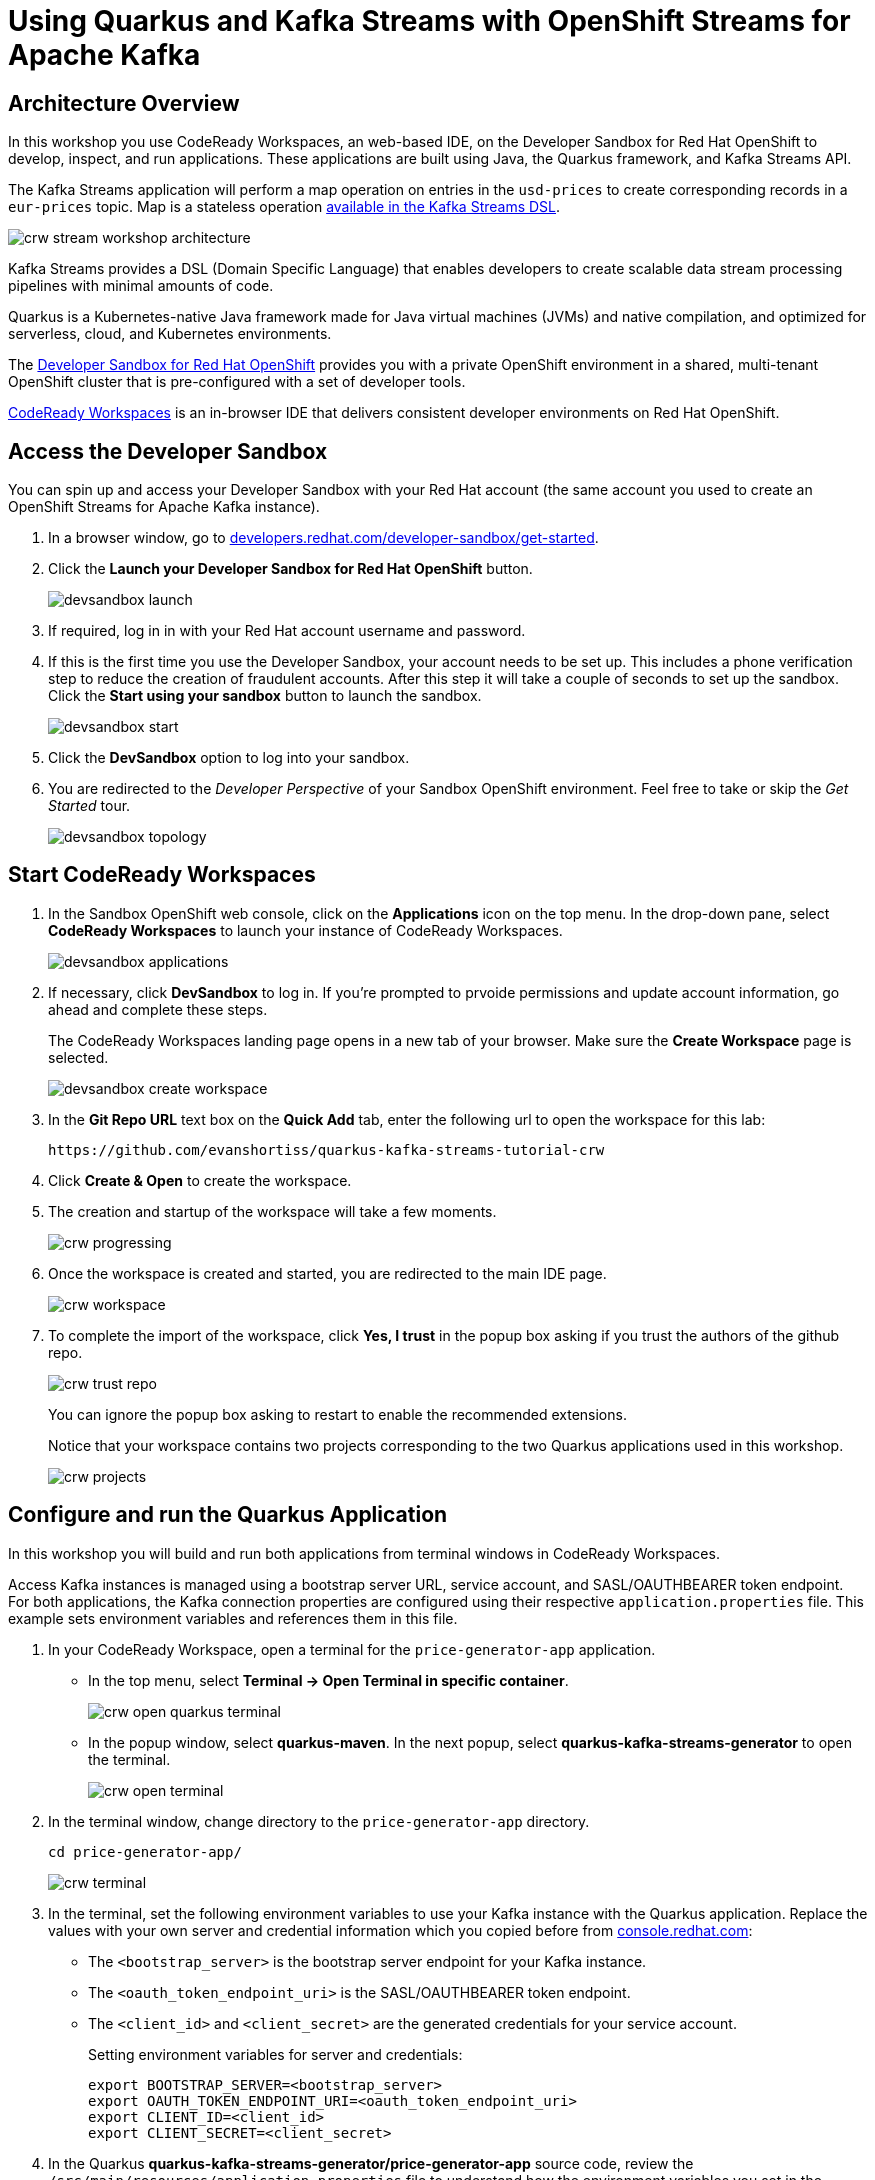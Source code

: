 :crw-name: quarkus-kafka-streams-tutorial-crw
:generator-name: quarkus-kafka-streams-generator
:generator-app: price-generator-app
:converter-name: quarkus-kafka-streams-converter
:converter-app: price-converter-streams-app

= Using Quarkus and Kafka Streams with OpenShift Streams for Apache Kafka

[#overview]
== Architecture Overview

In this workshop you use CodeReady Workspaces, an web-based IDE, on the Developer Sandbox for Red Hat OpenShift to develop, inspect, and run applications. These applications are built using Java, the Quarkus framework, and Kafka Streams API. 

The Kafka Streams application will perform a map operation on entries in the `usd-prices` to create corresponding records in a `eur-prices` topic. Map is a stateless operation link:https://kafka.apache.org/20/documentation/streams/developer-guide/dsl-api.html#stateless-transformations[available in the Kafka Streams DSL, window="_blank"].

image::crw-stream-workshop-architecture.png[]

Kafka Streams provides a DSL (Domain Specific Language) that enables developers to create scalable data stream processing pipelines with minimal amounts of code.

Quarkus is a Kubernetes-native Java framework made for Java virtual machines (JVMs) and native compilation, and optimized for serverless, cloud, and Kubernetes environments.

The link:https://developers.redhat.com/developer-sandbox[Developer Sandbox for Red Hat OpenShift, window="_blank"] provides you with a private OpenShift environment in a shared, multi-tenant OpenShift cluster that is pre-configured with a set of developer tools.

link:https://developers.redhat.com/products/codeready-workspaces/overview[CodeReady Workspaces, window="_blank"] is an in-browser IDE that delivers consistent developer environments on Red Hat OpenShift.

[#devsandboxaccess]
== Access the Developer Sandbox

You can spin up and access your Developer Sandbox with your Red Hat account (the same account you used to create an OpenShift Streams for Apache Kafka instance).

. In a browser window, go to https://developers.redhat.com/developer-sandbox/get-started[developers.redhat.com/developer-sandbox/get-started, window="_blank"].

. Click the *Launch your Developer Sandbox for Red Hat OpenShift* button.
+
image::devsandbox-launch.png[]

. If required, log in in with your Red Hat account username and password.

. If this is the first time you use the Developer Sandbox, your account needs to be set up. This includes a phone verification step to reduce the creation of fraudulent accounts. After this step it will take a couple of seconds to set up the sandbox. Click the *Start using your sandbox* button to launch the sandbox.
+
image::devsandbox-start.png[]
+
. Click the *DevSandbox* option to log into your sandbox.

. You are redirected to the _Developer Perspective_ of your Sandbox OpenShift environment. Feel free to take or skip the _Get Started_ tour.
+
image::devsandbox-topology.png[]

[#startcodereadyworkspaces]
== Start CodeReady Workspaces

. In the Sandbox OpenShift web console, click on the *Applications* icon on the top menu. In the drop-down pane, select *CodeReady Workspaces* to launch your instance of CodeReady Workspaces. 
+
image::devsandbox-applications.png[]

. If necessary, click *DevSandbox* to log in. If you're prompted to prvoide permissions and update account information, go ahead and complete these steps.
+
The CodeReady Workspaces landing page opens in a new tab of your browser. Make sure the *Create Workspace* page is selected.
+
image::devsandbox-create-workspace.png[]
+
. In the *Git Repo URL* text box on the *Quick Add* tab, enter the following url to open the workspace for this lab:
+
[.console-input]
[source,text]
----
https://github.com/evanshortiss/quarkus-kafka-streams-tutorial-crw
----

. Click *Create & Open* to create the workspace.

. The creation and startup of the workspace will take a few moments.
+
image::crw-progressing.png[]
. Once the workspace is created and started, you are redirected to the main IDE page.
+
image::crw-workspace.png[]

. To complete the import of the workspace, click *Yes, I trust* in the popup box asking if you trust the authors of the github repo.
+
image::crw-trust-repo.png[]
+
You can ignore the popup box asking to restart to enable the recommended extensions.
+
Notice that your workspace contains two projects corresponding to the two Quarkus applications used in this workshop.
+
image::crw-projects.png[]

[#runquarkusgeneratorapp]
== Configure and run the Quarkus Application

In this workshop you will build and run both applications from terminal windows in CodeReady Workspaces.

Access Kafka instances is managed using a bootstrap server URL, service account, and SASL/OAUTHBEARER token endpoint. For both applications, the Kafka connection properties are configured using their respective `application.properties` file. This example sets environment variables and references them in this file.

. In your CodeReady Workspace, open a terminal for the `{generator-app}` application. +
    * In the top menu, select *Terminal -> Open Terminal in specific container*.
+
image::crw-open-quarkus-terminal.png[]
+
    * In the popup window, select *quarkus-maven*. In the next popup, select *{generator-name}* to open the terminal.
+
image::crw-open-terminal.png[]

. In the terminal window, change directory to the `{generator-app}` directory.
+
[.console-input]
[source,bash,subs="attributes"]
----
cd price-generator-app/
----
+
image::crw-terminal.png[]

. In the terminal, set the following environment variables to use your Kafka instance with the Quarkus application. Replace the values with your own server and credential information which you copied before from https://console.redhat.com[console.redhat.com, window="_blank"]:
* The `<bootstrap_server>` is the bootstrap server endpoint for your Kafka instance.
* The `<oauth_token_endpoint_uri>` is the SASL/OAUTHBEARER token endpoint.
* The `<client_id>` and `<client_secret>` are the generated credentials for your service account.
+
Setting environment variables for server and credentials:
+
[.console-input]
[source,bash]
----
export BOOTSTRAP_SERVER=<bootstrap_server>
export OAUTH_TOKEN_ENDPOINT_URI=<oauth_token_endpoint_uri>
export CLIENT_ID=<client_id>
export CLIENT_SECRET=<client_secret>
----

. In the Quarkus *{generator-name}/{generator-app}* source code, review the `/src/main/resources/application.properties` file to understand how the environment variables you set in the previous step are used.
+
[NOTE]
====
Quarkus applications use link:https://github.com/eclipse/microprofile-reactive-messaging[MicroProfile Reactive Messaging,window="_blank"] to produce messages to and consume messages from your Kafka instances in OpenShift Streams for Apache Kafka. For details on configuration options, see link:https://quarkus.io/guides/kafka[Using Apache Kafka with Reactive Messaging,window="_blank"] in the Quarkus documentation.
====
+
. In the terminal, launch the Quarkus application with the maven `quarkus:dev` goal. This will start the application in link:https://quarkus.io/guides/maven-tooling#dev-mode[Quarkus development mode, window="_blank"].
+
[.console-input]
[source,bash]
----
mvn compile quarkus:dev
----

. When the application is started up, a popup appears in the bottom right corner of the IDE window, prompting to open a browser tab to the application. Click *Open In New Tab* to open the tab. 
+
image::crw-open-browser-tab.png[]
+
This opens a browser tab to the main application window of the {generator-app} application.
+
. Observe the, and logs from the *{generator-app}* in the terminal.
+
Once the UI establishes a HTTP connection to the backend, the backend will generate a random USD price every 5 seconds, and produce it to the `usd-prices` Kafka topic. The records in the `usd-prices` are sent to the browser via link:https://developer.mozilla.org/en-US/docs/Web/API/Server-sent_events/Using_server-sent_events[HTTP Server-Sent Events] and displayed in real-time.

image::crw-ui-without-euro.png[]


[#runkafkastreamsapp]
== Configure and run the Kafka Streams Application

The Kafka Streams application will consume the `usd-prices` topic, and produce records to a new `eur-prices` topic. The records in the `eur-prices` topic will be used to populate the missing *EUR* column in the UI.

. In your CodeReady Workspace, open a new terminal for the `{converter-name}` application:
  * In the top menu, select *Terminal -> Open Terminal in specific container*.
  * In the popup window, select *quarkus-maven*. In the next popup, select *{converter-name}* to open the terminal.

. In the terminal window, change directory to the `{converter-app}` directory.
+
[.console-input]
[source,bash,subs="attributes"]
----
cd {converter-app}
----

. In the terminal, set the environment variables the same as you did for the `{generator-app}`:
+
[.console-input]
[source,bash]
----
export BOOTSTRAP_SERVER=<bootstrap_server>
export OAUTH_TOKEN_ENDPOINT_URI=<oauth_token_endpoint_uri>
export CLIENT_ID=<client_id>
export CLIENT_SECRET=<client_secret>
----

. In the *{converter-app}* source code, review the `/src/main/resources/application.properties` and note:
  * References to the environment variables you set in the previous step. 
  * The `kafka-streams` properties, e.g the `commit.interval.ms` to commit the current offset every 1000 milliseconds, or the `application-id` that is the consumer group ID of this application.
  * Properties prefixed with `%test` that are used to connect to a local Kafka driver when running tests via the `mvn test` command.
. In the {converter-app} source code, review the `TopologyProducer.java` file. The file has multiple inline comments that explain how the code works.
. In the terminal, launch the *{converter-app}* with the maven `quarkus:dev` goal. This will start the application in link:https://quarkus.io/guides/maven-tooling#dev-mode[Quarkus development mode, window="_blank"].
+
[.console-input]
[source,bash]
----
mvn compile quarkus:dev
----

. When the application is started up, a popup appears in the bottom right corner of the IDE window, prompting to add a redirect to port 8081. You don't need this for this workshop, so click *No*.

. Once the *{converter-app}* is started, it will consume all records from the `usd-prices` topic, pass them through a `mapValues` function and write the resulting rercord to the `eur-prices` topic. 

The records produced to the `eur-prices` topic are consumed by the *{generator-app}* and streamed to the UI. The UI should automatically update and show the converted values in the corresponding *EUR* column, and this happens almost instantaneously!

image::crw-ui-with-euro.png[]

[#experimentwithstreams]
== Experiment with the Kafka Streams Application

=== Stop and Restart the Application

. Select the terminal where the *{converter-app}* is running.
. Press `CTRL + C` together to stop the application.
. Return to the browser window that lists the prices. Notice that the *EUR* column is no longer populated?
+
image::crw-ui-eur-missing.png[]
{blank}
+
. Return to the terminal where the *{converter-app}* was running.
. Start the *{converter-app}* again:
+
[.console-input]
[source,bash]
----
mvn compile quarkus:dev
----
. The *EUR* prices column should be populated again.

[NOTE]
====
CodeReady Workspace imposes a short timeout on HTTP sockets. Some cells in the *EUR* column might not be updated due to timing of this connection timeout and reconnect logic in the UI. If the *EUR* column is not populated after restarting the Kafka Streams application, you might need to refresh your browser.

This is a browser-side issue, and not related to the Kafka Streams application. 
====


=== Modify the Kafka Streams Topology

. Select the terminal where the *{converter-app}* is running. Stop the application using `CTRL + C`.
. Open the `TopologyProducer.java` file under the `{converter-app}/src/main/java` directory.
. Add a filter directly between `builder.stream` and `mapValues` lines:
+
[.console-input]
[source,java]
----
.filter((k, v) -> {
    // Filter out records with a price of less than $4
    return Double.valueOf(v.getPrice()) >= 4.0;
})
----
. Start the *{converter-app}* again:
+
[.console-input]
[source,bash]
----
mvn compile quarkus:dev
----
. Return to the browser window that lists the prices. Rows with USD values less than $4 will no longer have a EUR conversion available to display.

image::crw-ui-filtered.png[]

[#cleanup]
== Clean up

. In the CodeReady Workspace IDE, stop the consumer and producer application by entering `Ctrl + C` in the application terminal.

. If you no longer require your Kafka  instance, you can delete it from the *Application Services* section of link:https://console.redhat.com[console.redhat.com, window="_blank"].